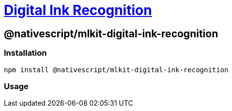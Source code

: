 = https://github.com/NativeScript/mlkit/tree/main/packages/mlkit-digital-ink-recognition[Digital Ink Recognition]

== @nativescript/mlkit-digital-ink-recognition

=== Installation

[,javascript]
----
npm install @nativescript/mlkit-digital-ink-recognition
----

=== Usage

//TODO: Add
